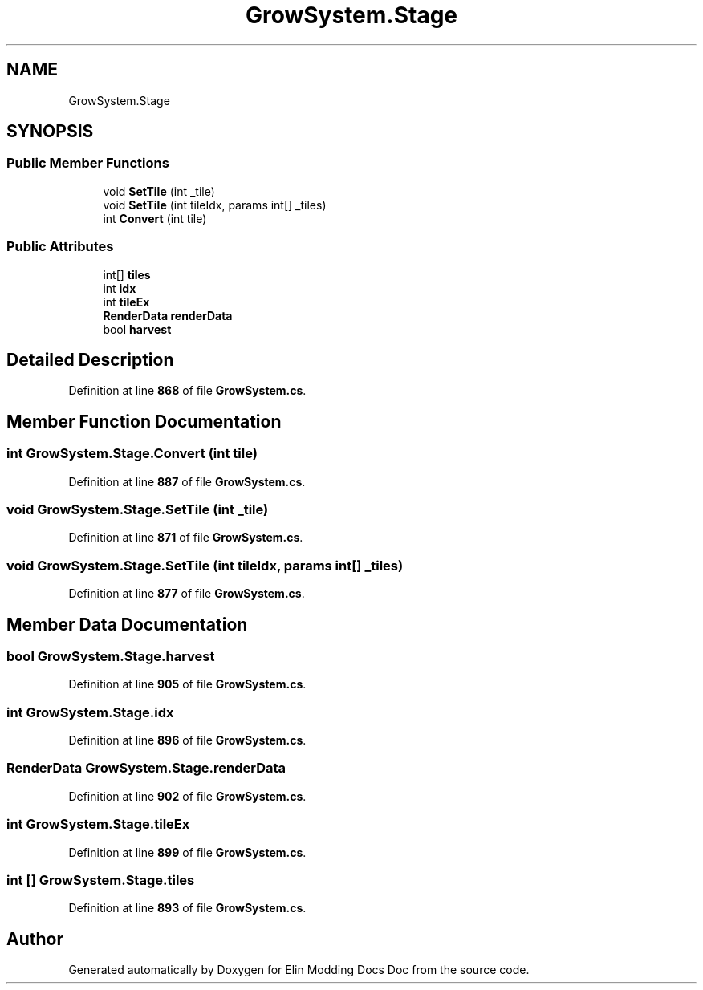 .TH "GrowSystem.Stage" 3 "Elin Modding Docs Doc" \" -*- nroff -*-
.ad l
.nh
.SH NAME
GrowSystem.Stage
.SH SYNOPSIS
.br
.PP
.SS "Public Member Functions"

.in +1c
.ti -1c
.RI "void \fBSetTile\fP (int _tile)"
.br
.ti -1c
.RI "void \fBSetTile\fP (int tileIdx, params int[] _tiles)"
.br
.ti -1c
.RI "int \fBConvert\fP (int tile)"
.br
.in -1c
.SS "Public Attributes"

.in +1c
.ti -1c
.RI "int[] \fBtiles\fP"
.br
.ti -1c
.RI "int \fBidx\fP"
.br
.ti -1c
.RI "int \fBtileEx\fP"
.br
.ti -1c
.RI "\fBRenderData\fP \fBrenderData\fP"
.br
.ti -1c
.RI "bool \fBharvest\fP"
.br
.in -1c
.SH "Detailed Description"
.PP 
Definition at line \fB868\fP of file \fBGrowSystem\&.cs\fP\&.
.SH "Member Function Documentation"
.PP 
.SS "int GrowSystem\&.Stage\&.Convert (int tile)"

.PP
Definition at line \fB887\fP of file \fBGrowSystem\&.cs\fP\&.
.SS "void GrowSystem\&.Stage\&.SetTile (int _tile)"

.PP
Definition at line \fB871\fP of file \fBGrowSystem\&.cs\fP\&.
.SS "void GrowSystem\&.Stage\&.SetTile (int tileIdx, params int[] _tiles)"

.PP
Definition at line \fB877\fP of file \fBGrowSystem\&.cs\fP\&.
.SH "Member Data Documentation"
.PP 
.SS "bool GrowSystem\&.Stage\&.harvest"

.PP
Definition at line \fB905\fP of file \fBGrowSystem\&.cs\fP\&.
.SS "int GrowSystem\&.Stage\&.idx"

.PP
Definition at line \fB896\fP of file \fBGrowSystem\&.cs\fP\&.
.SS "\fBRenderData\fP GrowSystem\&.Stage\&.renderData"

.PP
Definition at line \fB902\fP of file \fBGrowSystem\&.cs\fP\&.
.SS "int GrowSystem\&.Stage\&.tileEx"

.PP
Definition at line \fB899\fP of file \fBGrowSystem\&.cs\fP\&.
.SS "int [] GrowSystem\&.Stage\&.tiles"

.PP
Definition at line \fB893\fP of file \fBGrowSystem\&.cs\fP\&.

.SH "Author"
.PP 
Generated automatically by Doxygen for Elin Modding Docs Doc from the source code\&.
